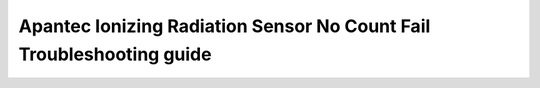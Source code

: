 Apantec Ionizing Radiation Sensor No Count Fail Troubleshooting guide
=====================================================================